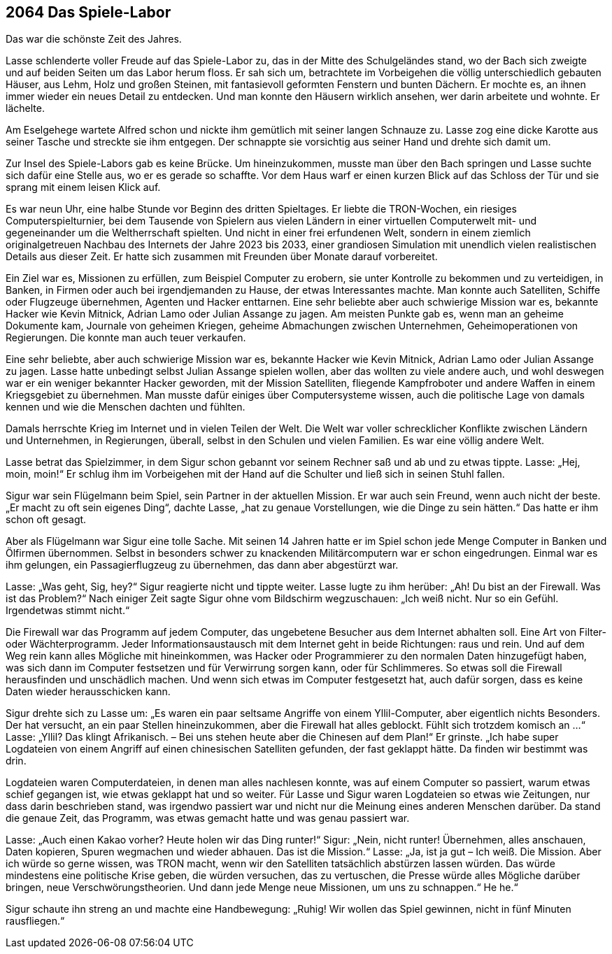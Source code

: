 
== [big-number]#2064# Das Spiele-Labor
[text-caps]#Das war die# schönste Zeit des Jahres.

Lasse schlenderte voller Freude auf das Spiele-Labor zu, das in der Mitte des Schulgeländes stand, wo der Bach sich zweigte und auf beiden Seiten um das Labor herum floss.
Er sah sich um, betrachtete im Vorbeigehen die völlig unterschiedlich gebauten Häuser, aus Lehm, Holz und großen Steinen, mit fantasievoll geformten Fenstern und bunten Dächern.
Er mochte es, an ihnen immer wieder ein neues Detail zu entdecken.
Und man konnte den Häusern wirklich ansehen, wer darin arbeitete und wohnte.
Er lächelte.

Am Eselgehege wartete Alfred schon und nickte ihm gemütlich mit seiner langen Schnauze zu.
Lasse zog eine dicke Karotte aus seiner Tasche und streckte sie ihm entgegen.
Der schnappte sie vorsichtig aus seiner Hand und drehte sich damit um.

Zur Insel des Spiele-Labors gab es keine Brücke.
Um hineinzukommen, musste man über den Bach springen und Lasse suchte sich dafür eine Stelle aus, wo er es gerade so schaffte.
Vor dem Haus warf er einen kurzen Blick auf das Schloss der Tür und sie sprang mit einem leisen Klick auf.

Es war neun Uhr, eine halbe Stunde vor Beginn des dritten Spieltages.
Er liebte die TRON-Wochen, ein riesiges Computerspielturnier, bei dem Tausende von Spielern aus vielen Ländern in einer virtuellen Computerwelt mit- und gegeneinander um die Weltherrschaft spielten.
Und nicht in einer frei erfundenen Welt, sondern in einem ziemlich originalgetreuen Nachbau des Internets der Jahre 2023 bis 2033, einer grandiosen Simulation mit unendlich vielen realistischen Details aus dieser Zeit.
Er hatte sich zusammen mit Freunden über Monate darauf vorbereitet.

Ein Ziel war es, Missionen zu erfüllen, zum Beispiel Computer zu erobern, sie unter Kontrolle zu bekommen und zu verteidigen, in Banken, in Firmen oder auch bei irgendjemanden zu Hause, der etwas Interessantes machte.
Man konnte auch Satelliten, Schiffe oder Flugzeuge übernehmen, Agenten und Hacker enttarnen.
Eine sehr beliebte aber auch schwierige Mission war es, bekannte Hacker wie Kevin Mitnick, Adrian Lamo oder Julian Assange zu jagen.
Am meisten Punkte gab es, wenn man an geheime Dokumente kam, Journale von geheimen Kriegen, geheime Abmachungen zwischen Unternehmen, Geheimoperationen von Regierungen.
Die konnte man auch teuer verkaufen.

Eine sehr beliebte, aber auch schwierige Mission war es, bekannte Hacker wie Kevin Mitnick, Adrian Lamo oder Julian Assange zu jagen.
Lasse hatte unbedingt selbst [ac]#Julian Assange# spielen wollen, aber das wollten zu viele andere auch, und wohl deswegen war er ein weniger bekannter Hacker geworden, mit der Mission Satelliten, fliegende Kampfroboter und andere Waffen in einem Kriegsgebiet zu übernehmen. Man musste dafür einiges über Computersysteme wissen, auch die politische Lage von damals kennen und wie die Menschen dachten und fühlten.

Damals herrschte Krieg im Internet und in vielen Teilen der Welt.
Die Welt war voller schrecklicher Konflikte zwischen Ländern und Unternehmen, in Regierungen, überall, selbst in den Schulen und vielen Familien. 
Es war eine völlig andere Welt.

Lasse betrat das Spielzimmer, in dem Sigur schon gebannt vor seinem Rechner saß und ab und zu etwas tippte.
Lasse: „Hej, moin, moin!“
Er schlug ihm im Vorbeigehen mit der Hand auf die Schulter und ließ sich in seinen Stuhl fallen.

Sigur war sein Flügelmann beim Spiel, sein Partner in der aktuellen Mission.
Er war auch sein Freund, wenn auch nicht der beste.
„Er macht zu oft sein eigenes Ding“, dachte Lasse, „hat zu genaue Vorstellungen, wie die Dinge zu sein hätten.“
Das hatte er ihm  schon oft gesagt.

Aber als Flügelmann war Sigur eine tolle Sache. 
Mit seinen 14 Jahren hatte er im Spiel schon jede Menge Computer in Banken und Ölfirmen übernommen. Selbst in  besonders schwer zu knackenden Militärcomputern war er schon eingedrungen. Einmal war es ihm gelungen, ein Passagierflugzeug zu übernehmen, das dann aber abgestürzt war.

Lasse: „Was geht, Sig, hey?“
Sigur reagierte nicht und tippte weiter.
Lasse lugte zu ihm herüber: „Ah! Du bist an der Firewall.
Was ist das Problem?“
Nach einiger Zeit sagte Sigur ohne vom Bildschirm wegzuschauen: „Ich weiß nicht.
Nur so ein Gefühl.
Irgendetwas stimmt nicht.“

Die Firewall war das Programm auf jedem Computer, das ungebetene Besucher aus dem Internet abhalten soll.
Eine Art von Filter- oder Wächterprogramm.
Jeder Informationsaustausch mit dem Internet geht in beide Richtungen: raus und rein.
Und auf dem Weg rein kann alles Mögliche mit hineinkommen, was Hacker oder Programmierer zu den normalen Daten hinzugefügt haben, was sich dann im Computer festsetzen und für Verwirrung sorgen kann, oder für Schlimmeres.
So etwas soll die Firewall herausfinden und unschädlich machen.
Und wenn sich etwas im Computer festgesetzt hat, auch dafür sorgen, dass es keine Daten wieder herausschicken kann.

Sigur drehte sich zu Lasse um: „Es waren ein paar seltsame Angriffe von einem Yllil-Computer, aber eigentlich nichts Besonders.
Der hat versucht, an ein paar Stellen hineinzukommen, aber die Firewall hat alles geblockt.
Fühlt sich trotzdem komisch an ...“
Lasse: „Yllil? Das klingt Afrikanisch.
– Bei uns stehen heute aber die Chinesen auf dem Plan!“ Er grinste.
„Ich habe super Logdateien von einem Angriff auf einen chinesischen Satelliten gefunden, der fast geklappt hätte.
Da finden wir bestimmt was drin.

Logdateien waren Computerdateien, in denen man alles nachlesen konnte, was auf einem Computer so passiert, warum etwas schief gegangen ist, wie etwas geklappt hat und so weiter.
Für Lasse und Sigur waren Logdateien so etwas wie Zeitungen, nur dass darin beschrieben stand, was irgendwo passiert war und nicht nur die Meinung eines anderen Menschen darüber.
Da stand die genaue Zeit, das Programm, was etwas gemacht hatte und was genau passiert war.

Lasse: „Auch einen Kakao vorher? Heute holen wir das Ding runter!“
Sigur: „Nein, nicht runter! Übernehmen, alles anschauen, Daten kopieren, Spuren wegmachen und wieder abhauen.
Das ist die Mission.“
Lasse: „Ja, ist ja gut – Ich weiß.
Die Mission.
Aber ich würde so gerne wissen, was TRON macht, wenn wir den Satelliten tatsächlich abstürzen lassen würden.
Das würde mindestens eine politische Krise geben, die würden versuchen, das zu vertuschen, die Presse würde alles Mögliche darüber bringen, neue Verschwörungstheorien.
Und dann jede Menge neue Missionen, um uns zu schnappen.“
He he.“

Sigur schaute ihn streng an und machte eine Handbewegung: „Ruhig!
Wir wollen das Spiel gewinnen, nicht in fünf Minuten rausfliegen.“
